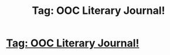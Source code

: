#+TITLE: Tag: OOC Literary Journal!

* [[http://effietheant.tumblr.com/post/133013206977/check-this-out-a-fandom-centered-literary][Tag: OOC Literary Journal!]]
:PROPERTIES:
:Author: effietheant
:Score: 1
:DateUnix: 1447266204.0
:DateShort: 2015-Nov-11
:FlairText: Promotion
:END:
